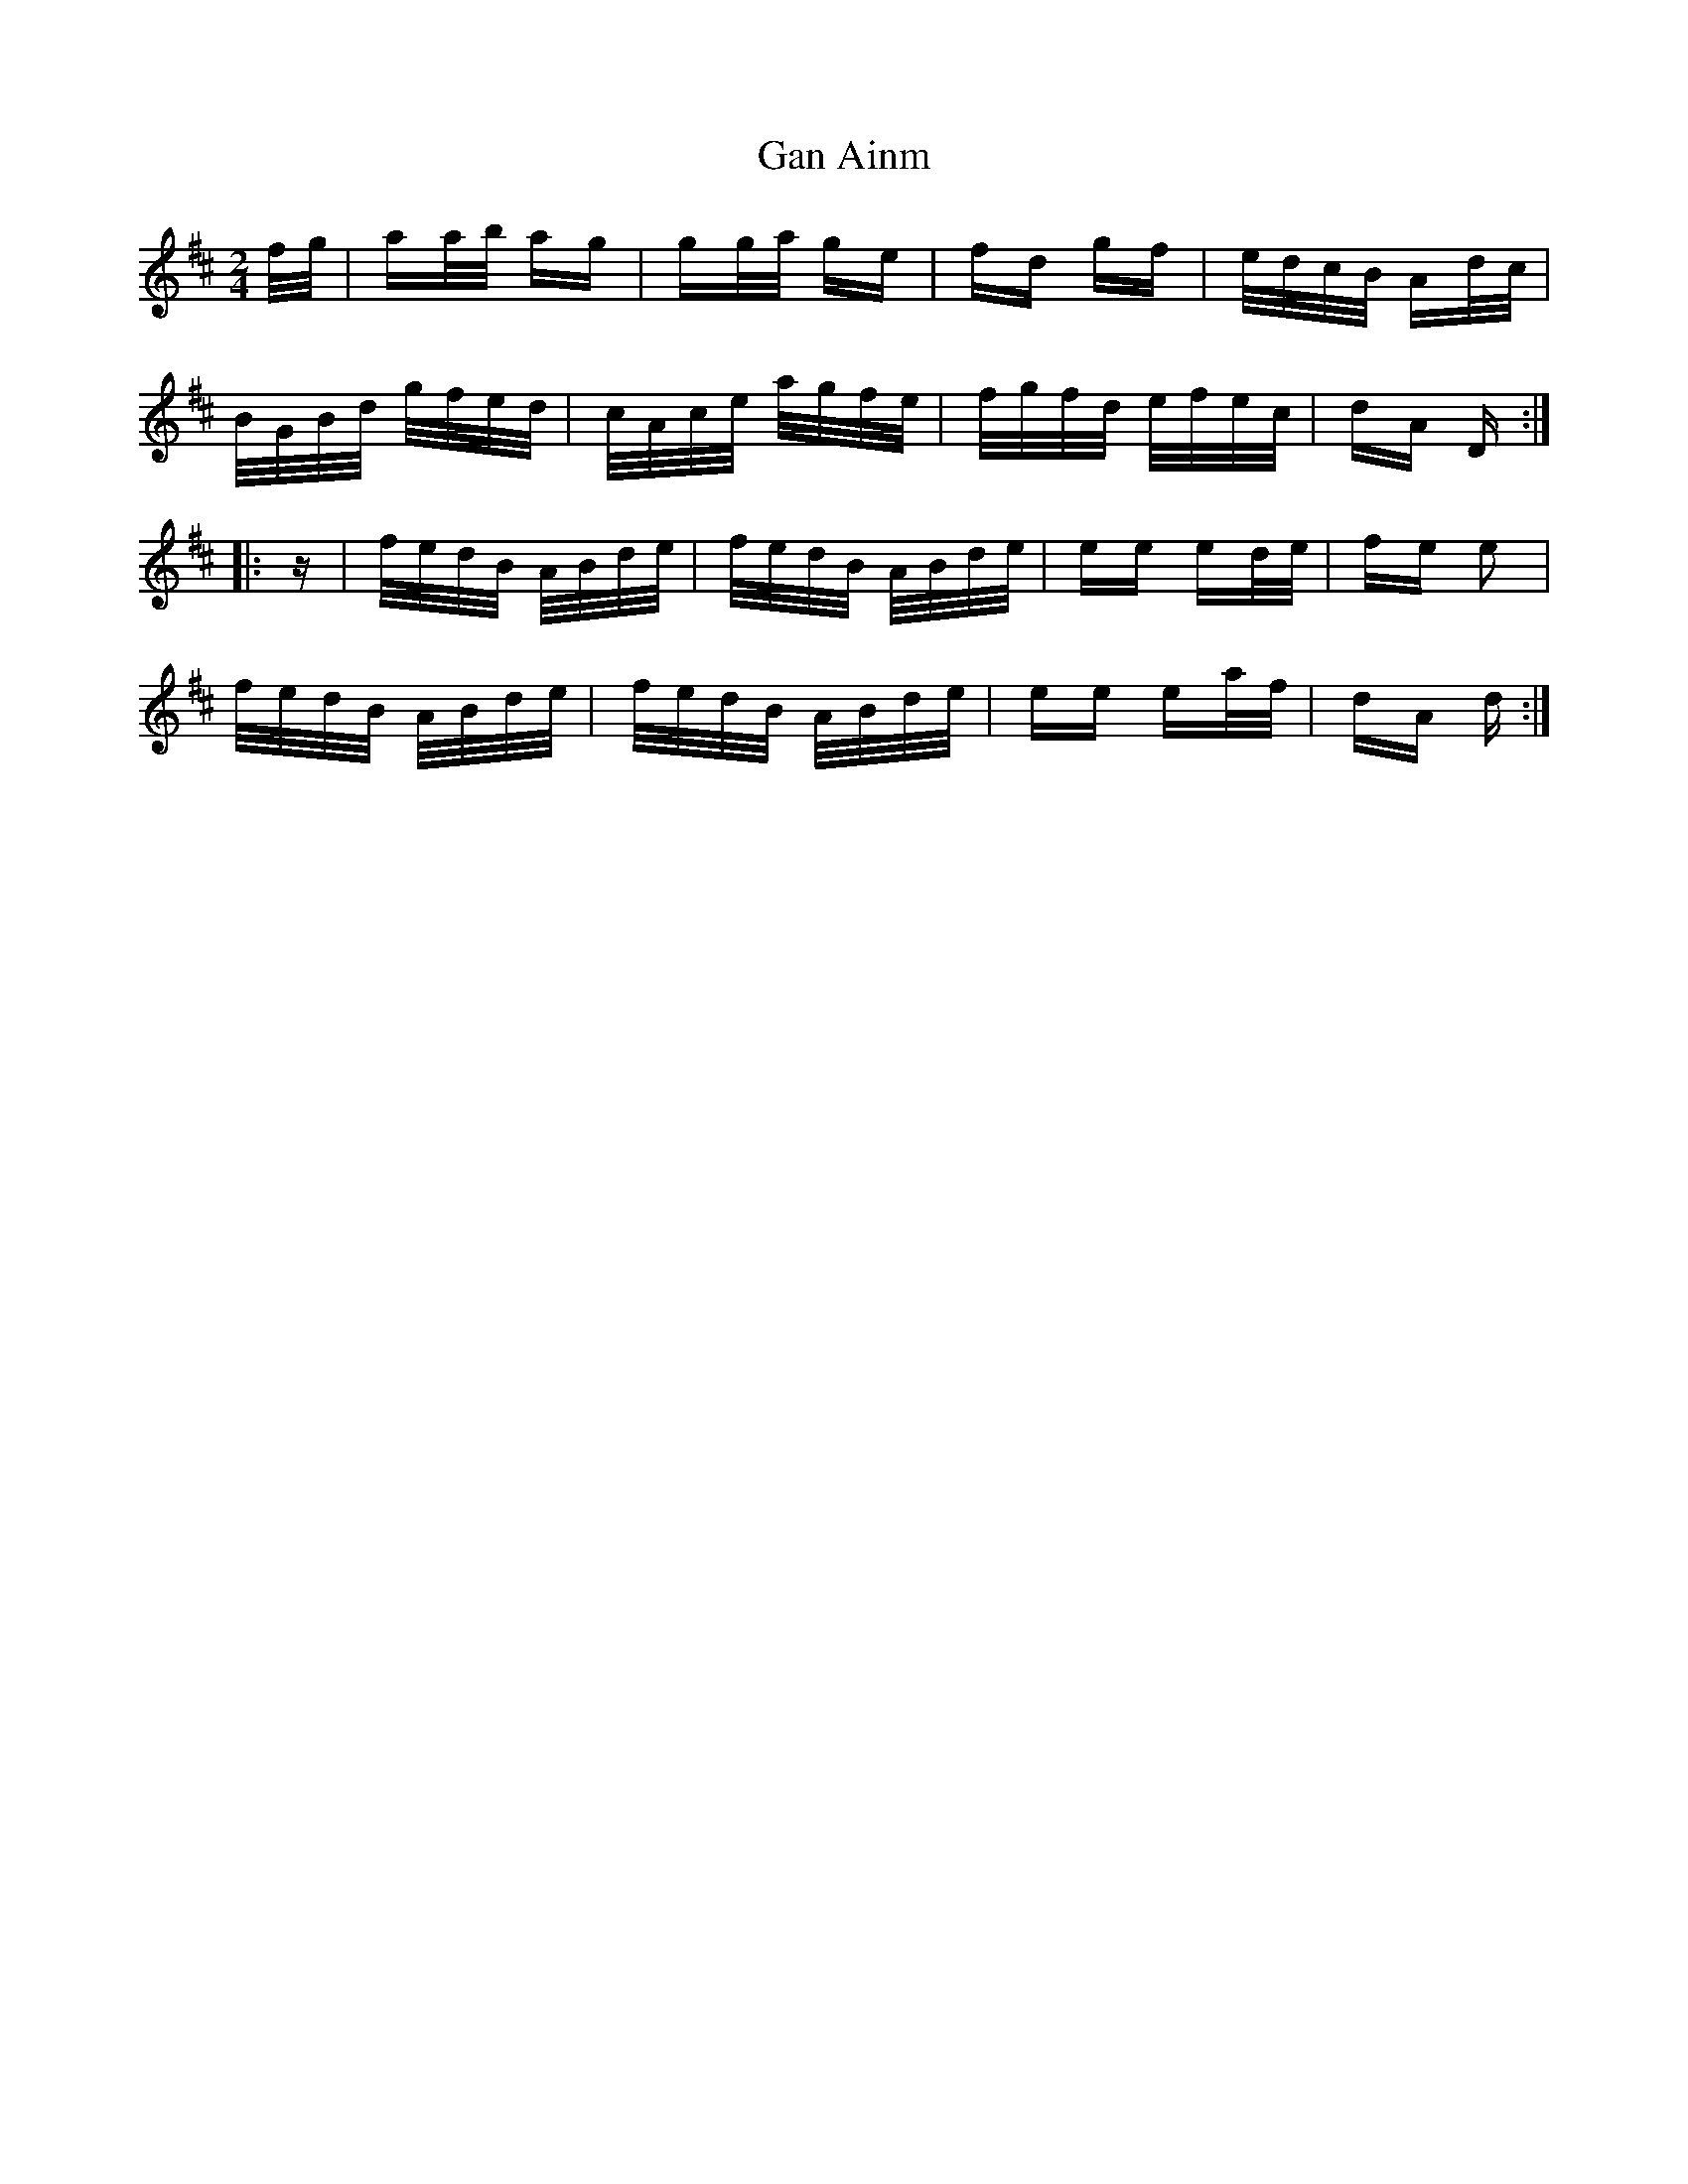 X: 14502
T: Gan Ainm
R: polka
M: 2/4
K: Dmajor
f/g/|aa/b/ ag|gg/a/ ge|fd gf|e/d/c/B/ Ad/c/|
B/G/B/d/ g/f/e/d/|c/A/c/e/ a/g/f/e/|f/g/f/d/ e/f/e/c/|dA D:|
|:z|f/e/d/B/ A/B/d/e/|f/e/d/B/ A/B/d/e/|ee ed/e/|fe e2|
f/e/d/B/ A/B/d/e/|f/e/d/B/ A/B/d/e/|ee ea/f/|dA d:|

